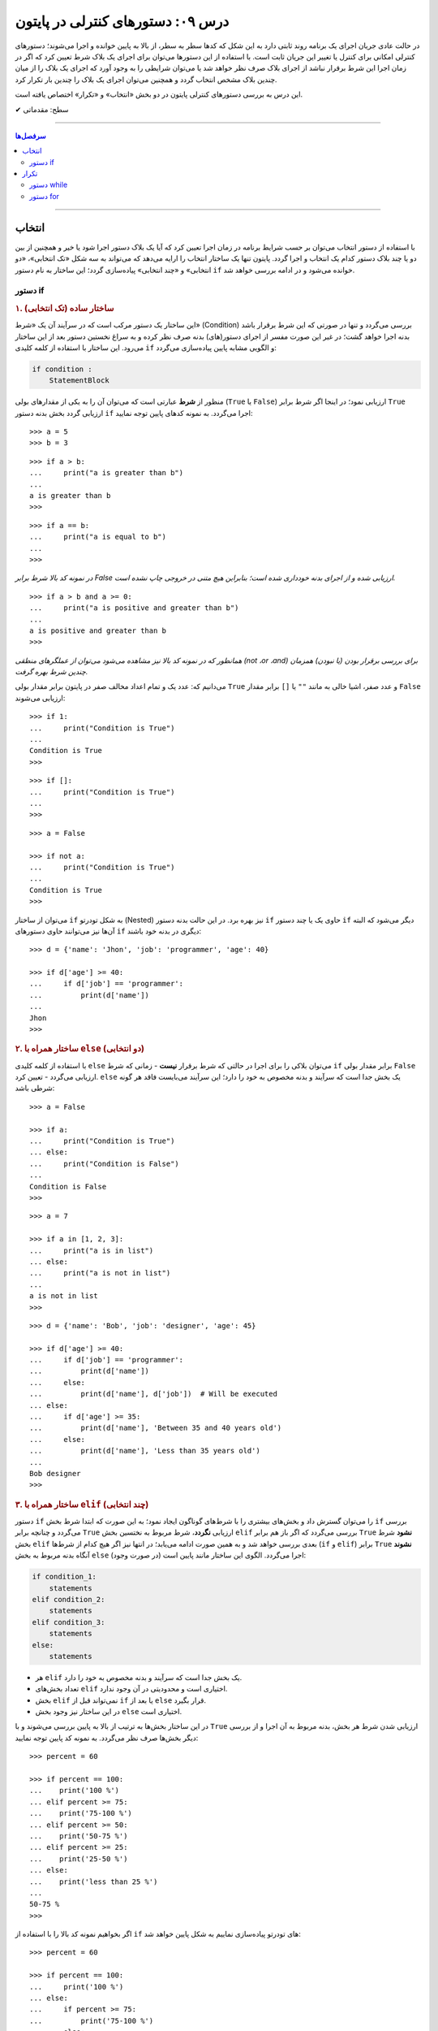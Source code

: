 .. role:: emoji-size

.. meta::
   :description: کتاب آموزش زبان برنامه نویسی پایتون به فارسی، آموزش دستورهای کنترلی در پایتون، آموزش دستور انتخاب در پایتون، آموزش دستور تکرار در پایتون، if در پایتون، else در پایتون، حلقه در پایتون، for در پایتون
   :keywords:  آموزش, آموزش پایتون, آموزش برنامه نویسی, پایتون, انواع شی, انواع داده, انواع شی در پایتون, انواع داده در پایتون,  پایتون


درس ۰۹: دستورهای کنترلی در پایتون
==================================

در حالت عادی جریان اجرای یک برنامه روند ثابتی دارد به این شکل که کدها سطر به سطر، از بالا به پایین خوانده و اجرا می‌شوند؛ دستورهای کنترلی امکانی برای کنترل یا تغییر این جریان ثابت است. با استفاده از این دستورها می‌توان برای اجرای یک بلاک شرط تعیین کرد که اگر در زمان اجرا این شرط برقرار نباشد از اجرای بلاک صرف نظر خواهد شد یا می‌توان شرایطی را به وجود آورد که اجرای یک بلاک را از میان چندین بلاک مشخص انتخاب گردد و همچنین می‌توان اجرای یک بلاک را چندین بار تکرار کرد.

این درس به بررسی دستورهای کنترلی پایتون در دو بخش «انتخاب» و «تکرار» اختصاص یافته است.



:emoji-size:`✔` سطح: مقدماتی

----

.. contents:: سرفصل‌ها
    :depth: 2

----

انتخاب
--------

با استفاده از دستور انتخاب می‌توان بر حسب شرایط برنامه در زمان اجرا تعیین کرد که آیا یک بلاک دستور اجرا شود یا خیر و همچنین از بین دو یا چند بلاک دستور کدام یک انتخاب و اجرا گردد. پایتون تنها یک ساختار انتخاب را ارایه می‌دهد که می‌تواند به سه شکل «تک انتخابی»، «دو انتخابی» و «چند انتخابی» پیاده‌سازی گردد؛ این ساختار به نام دستور ``if`` خوانده می‌شود و در ادامه بررسی خواهد شد.

دستور if
~~~~~~~~~~

.. rubric:: ۱. ساختار ساده (تک انتخابی)

این ساختار یک دستور مرکب است که در سرآیند آن یک «شرط» (Condition) بررسی می‌گردد و تنها در صورتی که این شرط برقرار باشد بدنه اجرا خواهد گشت؛ در غیر این صورت مفسر از اجرای دستور(های) بدنه صرف نظر کرده و به سراغ نخستین دستور بعد از این ساختار می‌رود. این ساختار با استفاده از کلمه کلیدی ``if`` و الگویی مشابه پایین پیاده‌سازی می‌گردد:

.. code-block:: html

    if condition :
        StatementBlock

منظور از **شرط** عبارتی است که می‌توان آن را به یکی از مقدار‌های بولی (``True`` یا ``False``) ارزیابی نمود؛ در اینجا اگر شرط برابر ``True`` ارزیابی گردد بخش بدنه دستور ``if`` اجرا می‌گردد. به نمونه کدهای پایین توجه نمایید::

    >>> a = 5
    >>> b = 3

::

    >>> if a > b:
    ...     print("a is greater than b")
    ... 
    a is greater than b
    >>>

::

    >>> if a == b:
    ...     print("a is equal to b")
    ... 
    >>> 

*در نمونه کد بالا شرط برابر False ارزیابی شده و از اجرای بدنه خودداری شده است؛ بنابراین هیچ متنی در خروجی چاپ نشده است.*

::

    >>> if a > b and a >= 0:
    ...     print("a is positive and greater than b")
    ... 
    a is positive and greater than b
    >>> 


*همانطور که در نمونه کد بالا نیز مشاهده می‌شود می‌توان از عملگرهای منطقی (not ،or ،and) برای بررسی برقرار بودن (یا نبودن) همزمان چندین شرط بهره گرفت.*

می‌دانیم که: عدد یک و تمام اعداد مخالف صفر در پایتون برابر مقدار بولی ``True`` و عدد صفر، اشیا خالی به مانند ``""`` یا ``[]`` برابر مقدار ``False`` ارزیابی می‌شوند::

    >>> if 1:
    ...     print("Condition is True")
    ... 
    Condition is True
    >>> 

::

    >>> if []:
    ...     print("Condition is True")
    ... 
    >>> 

::

    >>> a = False

    >>> if not a:
    ...     print("Condition is True")
    ... 
    Condition is True
    >>> 

می‌توان از ساختار ``if`` به شکل تودرتو (Nested) نیز بهره برد. در این حالت بدنه دستور ``if`` حاوی یک یا چند دستور ``if`` دیگر می‌شود که البته آن‌ها نیز می‌توانند حاوی دستور‌های ``if`` دیگری در بدنه خود باشند::

    >>> d = {'name': 'Jhon', 'job': 'programmer', 'age': 40}

    >>> if d['age'] >= 40:
    ...     if d['job'] == 'programmer':
    ...         print(d['name'])
    ... 
    Jhon
    >>>


.. rubric:: ۲. ساختار همراه با ``else`` (دو انتخابی)

با استفاده از کلمه‌ کلیدی ``else`` می‌توان بلاکی را برای اجرا در حالتی که شرط برقرار **نیست** - زمانی که شرط ``if`` برابر مقدار بولی ``False`` ارزیابی می‌گردد - تعیین کرد. ``else`` یک بخش جدا است که سرآیند و بدنه مخصوص به خود را دارد؛ این سرآیند می‌بایست فاقد هر گونه شرطی باشد::

    >>> a = False

    >>> if a:
    ...     print("Condition is True")
    ... else:
    ...     print("Condition is False")
    ... 
    Condition is False
    >>>

::

    >>> a = 7

    >>> if a in [1, 2, 3]:
    ...     print("a is in list")
    ... else:
    ...     print("a is not in list")
    ... 
    a is not in list
    >>>

::

    >>> d = {'name': 'Bob', 'job': 'designer', 'age': 45}

    >>> if d['age'] >= 40:
    ...     if d['job'] == 'programmer':
    ...         print(d['name'])
    ...     else:
    ...         print(d['name'], d['job'])  # Will be executed
    ... else:
    ...     if d['age'] >= 35:
    ...         print(d['name'], 'Between 35 and 40 years old')
    ...     else:
    ...         print(d['name'], 'Less than 35 years old')
    ... 
    Bob designer
    >>>

.. rubric:: ۳. ساختار همراه با ``elif`` (چند انتخابی)

دستور ``if`` را می‌توان گسترش داد و بخش‌های بیشتری را با شرط‌های گوناگون ایجاد نمود؛ به این صورت که ابتدا شرط بخش ``if`` بررسی می‌گردد و چنانچه برابر ``True`` ارزیابی **نگردد**، شرط مربوط به نختسین بخش ``elif`` بررسی می‌گردد که اگر باز هم برابر ``True`` **نشود** شرط بخش ``elif`` بعدی بررسی خواهد شد و به همین صورت ادامه می‌یابد؛ در انتها نیز اگر هیچ کدام از شرط‌ها (``if`` و ``elif``) برابر ``True`` **نشوند** آنگاه بدنه مربوط به بخش ``else`` (در صورت وجود) اجرا می‌گردد. الگوی این ساختار مانند پایین است:

.. code-block:: html

    if condition_1:
        statements
    elif condition_2:
        statements
    elif condition_3:
        statements
    else:
        statements


* هر ``elif`` یک بخش جدا است که سرآیند و بدنه مخصوص به خود را دارد.
* تعداد بخش‌های ``elif`` اختیاری است و محدودیتی در آن وجود ندارد.
* بخش ``elif`` نمی‌تواند قبل از ``if`` یا بعد از ``else`` قرار بگیرد.
* در این ساختار نیز وجود بخش ``else`` اختیاری است.


در این ساختار بخش‌ها به ترتیب از بالا به پایین بررسی می‌شوند و با ``True`` ارزیابی شدن شرط هر بخش، بدنه مربوط به آن اجرا و از بررسی دیگر بخش‌ها صرف نظر می‌گردد. به نمونه کد پایین توجه نمایید::

    >>> percent = 60

    >>> if percent == 100:
    ...    print('100 %')
    ... elif percent >= 75:
    ...    print('75-100 %')
    ... elif percent >= 50:
    ...    print('50-75 %')
    ... elif percent >= 25:
    ...    print('25-50 %')
    ... else:
    ...    print('less than 25 %')
    ... 
    50-75 %
    >>> 

اگر بخواهیم نمونه کد بالا را با استفاده از ``if`` های تودرتو پیاده‌سازی نماییم به شکل پایین خواهد شد::

    >>> percent = 60

    >>> if percent == 100:
    ...     print('100 %')
    ... else:
    ...     if percent >= 75:
    ...         print('75-100 %')
    ...     else:
    ...         if percent >= 50:
    ...             print('50-75 %')
    ...         else:
    ...             if percent >= 25:
    ...                 print('25-50 %')
    ...             else:
    ...                 print('less than 25 %')
    ... 
    50-75 %
    >>> 

چنانچه قصد دارید تمام شرط‌های مورد نظر بررسی شوند می‌توانید از چند دستور ``if`` به شکل متوالی استفاده نمایید:

    
.. code-block:: python
    :linenos:
    
    # File: Documents/script.py
    # Python 3.x

    import sys
    
    # Get script argument and convert it to an integer
    percent = int(sys.argv[1])
    
    if percent == 100:
        print('100 %')
    if percent >= 75:
        print('75-100 %')
    if percent >= 50:
        print('50-75 %')
    if percent >= 25:
        print('25-50 %')
    if percent < 25:
        print('less than 25 %')

::

    user> cd Documents/

    user> python script.py 60
    50-75 %
    25-50 %

.. rubric:: دستور switch/case

در صورتی که سابقه برنامه‌نویسی با زبان‌های دیگری همچون C و Java را داشته باشید حتما با دستور switch نیز آشنا هستید؛ **این دستور در زبان پایتون پیاده‌سازی نشده است**.

دستور switch مقداری را دریافت می‌کند و سپس آن را با مقدارهای هر case درون ساختار خود به ترتیب مقایسه می‌کند؛ در صورتی که این مقدار با یکی از case ها برابر باشد، دستورهای مرتبط با آن case را اجرا کرده و از بررسی دیگر case ها صرف نظر می‌کند. همچنین اگر مقدار دریافتی با هیچ یک از case ها مطابقت نداشته باشد دستورهای مربوط به بخش default (در صورت وجود) را اجرا می‌کند. در پایین نمونه‌ایی از این دستور در زبان **Java** آورده شده است:

.. code-block:: java

    int success;
    char grade = 'B';

.. code-block:: java

    switch (grade) {
		case 'A':
			System.out.println("Excellent grade");
			success = 1;
			break;
		case 'B':
			System.out.println("Very good grade");
			success = 1;
			break;
		case 'C':
			System.out.println("Good grade");
			success = 1;
			break;
		case 'D':
		case 'E':
		case 'F':
			System.out.println("Low grade");
			success = 0;
			break;
		default:
			System.out.println("Invalid grade");
			success = -1;
			break;
    }

برای پیاده‌سازی چنین ساختاری در پایتون می‌توان از ``if/elif/else`` استفاده کرد:

.. code-block:: python

    grade = 'B'

.. code-block:: python

    if grade == 'A':
        print('Excellent grade')
        success = 1
    elif grade == 'B':
        print('Very good grade')
        success = 1
    elif grade in ('D', 'E', 'F'):
        print('Low grade')
        success = 0
    else:
        print('Invalid grade')
        success = -1


تکرار
-------

گاهی نیاز پیدا می‌کنیم که بلاکی را چندین بار پشت سرهم اجرا نماییم. به ساختار تکرار «حلقه» (Loop) گفته می‌شود؛ در ادامه به بررسی ساختار دو حلقه ارایه شده در زبان پایتون خواهیم پرداخت.

دستور while
~~~~~~~~~~~~~

این دستور مرکب یک حلقه تکرار است که یک شرط را در سرآیند خود بررسی می‌کند و چنانچه شرط برابر مقدار ``True`` ارزیابی شود، دستورهای بدنه را اجرا می‌کند؛ مفسر پس از اتمام اجرای بدنه دوباره به سرآیند برگشته و شرط را بررسی می‌کند که اگر شرط هنوز هم برقرار باشد از نو دستورهای بدنه اجرا می‌گردند. در حالت عادی روند تکرار اجرای بدنه تا زمانی که شرط سرآیند برابر ``True`` ارزیابی گردد ادامه خواهد یافت. الگوی این دستور به مانند پایین است:

.. code-block:: html

    while condition :
        statements

شرط همواره می‌بایست از درون بدنه کنترل شود به گونه‌ای که در مرحله‌ خاصی برابر مقدار ``False`` ارزیابی گردد؛ در غیر این صورت یک حلقه بی‌نهایت ایجاد می‌شود که مفسر هیچگاه نمی‌تواند از اجرای آن خارج شود. برای نمونه اجرای دستور پایین هیچگاه توسط مفسر پایتون پایان نمی‌پذیرد و برای اتمام آن می‌بایست از سیستم عامل کمک گرفت::

    >>> while 1:
    ...     print('Press Ctrl+C to stop!')
    ... 
    Press Ctrl+C to stop!
    Press Ctrl+C to stop!
    Press Ctrl+C to stop!
    [..]

ولی در نمونه کد پایین مقدار متغیر a از درون بدنه کنترل و در هر بار اجرا یک واحد کاهش می‌یابد؛ بنابراین اجرای حلقه تنها تا زمانی که شرط نقض نشده باشد ادامه می‌یابد::

    >>> a = 5

    >>> while a > 0:
    ...     print(a)
    ...     a -= 1   # a = a - 1
    ... 
    5
    4
    3
    2
    1
    >>> 

در نمونه کد بالا بهتر می‌بود به جای عبارت ``a > 0`` تنها از خود متغیر ``a`` به عنوان شرط حلقه استفاده نماییم؛ چرا که در هر مرتبه اجرا یک واحد از آن کم می‌شود و با رسیدن به مقدار صفر به صورت خودکار توسط مفسر پایتون به مقدار ``False`` ارزیابی و تکرار اجرای بدنه حلقه متوقف می‌گردد.

به عنوان نمونه‌ای دیگر،‌ فاکتوریل (`Factorial <https://en.wikipedia.org/wiki/Factorial>`_) عدد ۱۰ را می‌توان به صورت پایین محاسبه کرد::

    >>> a = 10

    >>> n = 1
    >>> while a >= 1:
    ...     n = n * a
    ...     a -= 1
    ... 
    >>> print(n)
    3628800


.. rubric:: دستور ``continue``

این دستور در هر نقطه از بخش بدنه که آورده شود، دستورهای بعد از آن نادیده گرفته می‌شوند و جریان اجرا به ابتدای حلقه یعنی بخش سرآیند پرش می‌کند. برای نمونه می‌خواهیم اعداد صحیح زوجی که کوچکتر از ۱۰ هستند را بر روی خروجی نمایش دهیم. در نمونه کد پایین برای اعداد فرد دستور ``continue`` از ادامه اجرا و نمایش آن‌ها جلوگیری می‌کند و جریان اجرا را به ابتدای حلقه پرش می‌دهد::

    >>> n = 10

    >>> while n:
    ...     n -= 1
    ...     if n % 2 != 0:
    ...         continue
    ...     print(n)
    ... 
    8
    6
    4
    2
    0
    >>> 

البته مثال بالا را بدون ``continue`` نیز می‌توان به انجام رساند::

     >>> n = 10
     >>> while n:
     ...     n -= 1
     ...     if n % 2 == 0:
     ...         print(n)

.. rubric:: دستور ``break``

این دستور در هر نقطه از بخش بدنه که آورده شود، دستورهای بعد از آن نادیده گرفته می‌شوند و جریان اجرا از حلقه خارج می‌شود. در نمونه کد پایین با هر اجرای بدنه یک واحد به counter افزوده می‌شود و هرگاه مقدار آن برابر ۴ گردد، بدون توجه به شرط، اجرای حلقه متوقف می‌شود::

    >>> counter = 0

    >>> while counter < 100:
    ...     if counter == 4:
    ...         break
    ...     print(counter)
    ...     counter += 1
    ... 
    0
    1
    2
    3
    >>> 

در ``while`` نیز می‌شود از بخش ``else`` استفاده نماییم؛ به این صورت که اگر حلقه به صورت طبیعی پایان پذیرد - و نه توسط دستور ``break`` - آنگاه بدنه ``else`` اجرا می‌گردد.

نمونه کد پایین بررسی می‌کند که آیا عدد n یک «عدد اول» (`Prime number <https://en.wikipedia.org/wiki/Prime_number>`_) هست یا خیر؛ این اعداد بزرگتر از یک بوده و به جز خود و عدد یک بر هیچ عدد دیگری بخش پذیر نیستند. بنابراین اگر عددی کوچکتر از n (به جز یک) پیدا شود که بر آن بخشپذیر باشد (یعنی باقی مانده تقسیم بر آن صفر باشد) اول نبودن عدد n ثابت می‌شود و حلقه به کمک دستور ``break`` متوقف می‌گردد::

    >>> n = 23

::

    >>> i = 2
    >>> while i < n:
    ...     if n % i == 0:
    ...         print(n, "is not a prime number")
    ...         break
    ...     i += 1
    ... else:
    ...     print(n, "is a prime number")
    ... 
    23 is a prime number
    >>> 



دستور for
~~~~~~~~~~

این دستور مرکب یک حلقه تکرار است که بر اساس تعداد عضوهای یک شی دنباله یا در حالت کلی‌تر یک شی تکرارکننده (iterator) - که در انتها بررسی خواهد شد - اجرای دستورهای بدنه را تکرار می‌کند. الگوی این دستور به شکل پایین است:

.. code-block:: html
    
    for target in object:
        statements

هر حلقه ``for`` دقیقا به تعداد عضوهای شی object تکرار می‌گردد؛ هر بار یک عضو از دنباله (یا تکرارکننده) object با حفظ ترتیب اعضا به متغیر target انتساب داده می‌شود و یک مرتبه بدنه اجرا می‌گردد؛ این روند تا پایان پیمایش عضوهای object ادامه می‌یابد. از متغیر target می‌توان در داخل بدنه استفاده کرد که در مرتبه نخست اجرای حلقه به عضو یکم و با اجراهای بعدی به عضوهای بعدی از object اشاره خواهد داشت. به نمونه کدهای پایین توجه نمایید::

    >>> for item in [1, 2, 3]:
    ...     print(item)
    ... 
    1
    2
    3
    >>>

::

    >>> for char in 'python':
    ...     print(char)
    ... 
    p
    y
    t
    h
    o
    n
    >>> 

::

    >>> L = [(1, 2), (3,4), (5, 6)]

    >>> for a, b in L:
    ...     print(a, b)
    ... 
    1 2
    3 4
    5 6
    >>>

*در نمونه کد بالا، از آنجا که هر عضو دنباله خود یک دنباله دو عضوی است، بنابراین از دو متغیر برای اشاره به شی پیمایش استفاده شده است.*

::

    >>> L = [(1, 2), (3,4), (5, 6)]

    >>> for both in L:
    ...     a, b = both
    ...     print(a, b)
    ... 
    1 2
    3 4
    5 6
    >>>

*در نمونه کد بالا، متغیر both در هر مرتبه تکرار به یک شی تاپل اشاره دارد.*

::

    >>> a, *b, c = (1, 2, 3, 4)
    >>> a, b, c
    (1, [2, 3], 4)

    >>> for a, *b, c in [(1, 2, 3, 4), (5, 6, 7, 8)]:
    ...     print(a, b, c)
    ... 
    1 [2, 3] 4
    5 [6, 7] 8
    >>>

::

    >>> d = {'name': 'Jhon', 'job': 'designer', 'age': 40}

    >>> for key in d:
    ...     print(key)
    ... 
    name
    job
    age
    >>> 

*در حالت عادی برای یک شی دیکشنری،‌ کلیدهای آن پیمایش می‌شوند.*

::

    >>> d = {'name': 'Jhon', 'job': 'designer', 'age': 40}

    >>> d.items()
    dict_items([('name', 'Jhon'), ('job', 'designer'), ('age', 40)])

    >>> for key, value in d.items():
    ...     print(key, value)
    ... 
    name Jhon
    job designer
    age 40
    >>>


.. note::
    معمولا از حلقه ``for`` در مواقعی که تعداد تکرار مشخص باشد و از حلقه ``while`` زمانی که تعداد تکرار نامشخص است استفاده می‌شود.


مانند حلقه ``while`` در اینجا نیز می‌توان از دستورهای ``continue`` و ``break`` استفاده کرد. همچنین حلقه ``for`` می‌تواند شامل بخش ``else`` باشد. 

مثال تشخیص عدد اول در حلقه ``while`` را با استفاده از حلقه ``for`` بازنویسی می‌کنیم::

    >>> n = 23

    >>> for i in range(2, n):
    ...     if n % i == 0:
    ...         print(n, "is not a prime number")
    ...         break
    ... else:
    ...     print(n, "is a prime number")
    ... 
    23 is a prime number
    >>> 

.. rubric:: تابع ``(range(stop``:

این تابع [`اسناد پایتون 3x <http://docs.python.org/3/library/functions.html#func-range>`__] یک شی از نوع ``range`` را برمی‌گرداند؛ این شی یک دنباله تغییر ناپذیر است که معمولا از آن برای پیمایش در حلقه ``for`` استفاده می‌شود. با تبدیل شی ``range`` به نوع لیست خواهیم دید که این شی یک دنباله مرتب از اعداد صفر تا آرگومان stop (و نه خود آن) است؛ آرگومان stop می‌بایست یک عدد صحیح مثبت باشد::

    >>> r = range(10)    # Python 3.x

    >>> type(r)
    <class 'range'>

    >>> r
    range(10)

    >>> print(r)
    range(10)

    >>> list(r)
    [0, 1, 2, 3, 4, 5, 6, 7, 8, 9]

    >>> tuple(r)
    (0, 1, 2, 3, 4, 5, 6, 7, 8, 9)

    >>> import sys
    >>> sys.getsizeof(r)
    48



این تابع را می‌توان به صورت دو آرگومانی (``(range(start, stop``) نیز فراخوانی نمود که آرگومان یکم عدد آغازین دنباله را تعیین می‌کند و می‌تواند یک عدد منفی نیز باشد::

    >>> list(range(2, 10))
    [2, 3, 4, 5, 6, 7, 8, 9]

    >>> list(range(-2, 10))
    [-2, -1, 0, 1, 2, 3, 4, 5, 6, 7, 8, 9]

در این حالت می‌توان از آرگومان سومی نیز برای تعیین گام یا فاصله بین اعداد بهره گرفت::

    >>> list(range(2, 10, 2))
    [2, 4, 6, 8]

    >>> list(range(2, 10, 3))
    [2, 5, 8]

    >>> list(range(2, 10, 4))
    [2, 6]

* هر سه آرگومان می‌بایست از نوع صحیح باشند.
* برای تعیین آرگومان stop منفی، می‌بایست آرگومان گام را نیز به شکل منفی تعیین نمود::

    >>> list(range(2, -10, -1))
    [2, 1, 0, -1, -2, -3, -4, -5, -6, -7, -8, -9]

    >>> list(range(2, -10, -2))
    [2, 0, -2, -4, -6, -8]

  ::

      >>> list(range(-2, -10, -1))
      [-2, -3, -4, -5, -6, -7, -8, -9]

      >>> list(range(-2, -10, -2))
      [-2, -4, -6, -8]

در نسخه‌های 2x پایتون دو نسخه از این تابع وجود دارد: تابع ``range`` [`اسناد پایتون 2x <http://docs.python.org/2/library/functions.html#range>`__] و تابع ``xrange`` [`اسناد پایتون 2x <http://docs.python.org/2/library/functions.html#xrange>`__]. 

خروجی تابع ``range`` یک شی از نوع لیست است::

    >>> r = range(10)    # Python 2.x

    >>> type(r)
    <type 'list'>

    >>> r
    [0, 1, 2, 3, 4, 5, 6, 7, 8, 9]

    >>> import sys
    >>> sys.getsizeof(r)
    152



ولی خروجی تابع ``xrange`` یک شی از نوع ``xrange`` می‌باشد::

    >>> r = xrange(10)    # Python 2.x

    >>> type(r)
    <type 'xrange'>

    >>> r
    xrange(10)

    >>> list(r)
    [0, 1, 2, 3, 4, 5, 6, 7, 8, 9]

    >>> import sys
    >>> sys.getsizeof(r)
    40


خروجی تابع ``xrange`` ساده‌تر و بهینه تر از خروجی تابع ``range`` است بنابراین معمولا پیشنهاد می‌شود که در حلقه ``for`` از تابع ``xrange`` استفاده شود؛ به همین دلیل می‌باشد که تابع ``range`` در نسخه‌های 3x پایتون حذف شده است و تنها تابع ``xrange`` باقی‌مانده که با نام و نوع ``range`` پیاده‌سازی شده است.

* چگونگی استفاده و تعداد آرگومان‌های هر دو تابع همانند نسخه 3x است که پیش از این بررسی شد.

.. rubric:: چند مثال‌ ساده دیگر:

::

    >>> L = ['a', 'b', 'c', 'd']

    >>> for i in range(len(L)):
    ...     print(L[i])
    ... 
    a
    b
    c
    d
    >>>

::

    >>> s = 'pythonprogramminglanguage'

    >>> for c in s[9:13]:
    ...     print(c)
    ... 
    g
    r
    a
    m
    >>>

::

    >>> reven = range(0, 10, 2)
    >>> list(reven)
    [0, 2, 4, 6, 8]

    >>> rodd = range(1, 10, 2)
    >>> list(rodd)
    [1, 3, 5, 7, 9]

    >>> list(zip(reven, rodd))
    [(0, 1), (2, 3), (4, 5), (6, 7), (8, 9)]

    >>> L = []
    >>> for a, b in zip(reven, rodd):
    ...    L.append(a*b)
    ... 
    >>> L
    [0, 6, 20, 42, 72]



می‌توان نتایج حلقه ``for`` را مستقیم در یک شی لیست قرار داد؛ برای نمونه دستور پایین را در نظر بگیرید::

    >>> L = []
    >>> for x in range(5):
    ...     L.append(x**2)
    ... 
    >>> L
    [0, 1, 4, 9, 16]

که می‌توان خیلی ساده آن را به صورت پایین بازنویسی کرد::

    >>> [x ** 2 for x in range(5)]
    [0, 1, 4, 9, 16]

و به عنوان مثال‌هایی دیگر به نمونه کدهای پایین توجه نمایید::

    >>> y = 7

    >>> [y * x for x in range(10)]
    [0, 7, 14, 21, 28, 35, 42, 49, 56, 63]

::

    >>> L = [(1, 2), (3, 4), (5, 6)]

    >>> [a + b for a, b in L]
    [3, 7, 11]

::

    >>> [a * b for a, b in zip(range(0, 10, 2), range(1, 10, 2))]
    [0, 6, 20, 42, 72]

::

    >>> [(a, b) for a, b in zip(range(0, 10, 2), range(1, 10, 2))]
    [(0, 1), (2, 3), (4, 5), (6, 7), (8, 9)]


از دستورهای مرکب پایتون می‌توان در داخل بدنه یکدیگر بهره برد که البته این موضوع برای دستورهای ``for`` و ``while`` نیز صادق است. از هر دو این دستورها می‌توان بر حسب نیاز در داخل بدنه یکدیگر یا به شکل تودرتو استفاده کرد::


    >>> for i in range(1, 5):
    ...     for j in range(0, i):
    ...         print(i)
    ... 
    1
    2
    2
    3
    3
    3
    4
    4
    4
    4
    >>> 

به نمونه کد بالا توجه نمایید؛ با هر بار تکرار حلقه یکم تمام دستورهای بدنه آن که شامل یک حلقه دیگر است اجرا می‌گردد. از متغیر ``i`` درون حلقه داخلی نیز استفاده شده است. در بار نخستِ اجرای حلقه بیرونی مقدار ``i`` برابر عدد ``1`` قرار داده می‌شود که در این صورت اجرای حلقه داخلی تنها یک بار تکرار می‌گردد (``1 == ((len(range(0, 1``) و یک مقدار ``1`` در خروجی نمایش داده می‌شود،‌ بار دوم ``i`` برابر عدد ``2`` می‌شود و در نتیجه حلقه داخلی دو بار تکرار می‌گردد که بر اثر آن دو مقدار ``2`` در خروجی چاپ می‌گردد. این روند تا پایان تکرار حلقه بیرونی ادامه می‌یابد.

*تابع (یا دستور) print به صورت پیش‌فرض پس از اجرا و چاپ مقدار به سطر بعدی می‌رود. [در درس بعد چگونگی تغییر این رفتار بررسی خواهد شد]* 


اگر از پیش با زبان‌هایی نظیر C یا Java آشنایی دارید؛ برای درک بهتر ساختار حلقه ``for`` پایتون نمونه کد پایین که به زبان Java است را در نظر بگیرید:

.. code-block:: java

    int[][] array = { { 1, 2 }, { 3 }, { 4, 5, 6 } };

    for ( int row = 0; row < array.length; row++ )
    {
        for ( int column = 0; column < array[ row ].length; column++ )
            System.out.printf( "%d ", array[ row ][ column ] );

        System.out.println();
    }

    // Paul Deitel, Harvey Deitel "Java: How to Program" (9th Edition) page 270


::

    1 2
    3
    4 5 6

که می‌توانیم آن را توسط زبان پایتون به شکل پایین پیاده‌سازی نماییم::

    >>> array = ((1, 2), (3,), (4, 5, 6))
    >>> for row in range(0, len(array)):
    ...     for column in range(0, len(array[row])):
    ...         print("%d " % array[row][column])
    ...     print()


.. rubric:: تابع ``(enumerate(iterable``:

علاوه‌ بر تابع ``()range`` در حلقه‌های ``for`` می‌توانیم از تابع ``()enumerate`` [`اسناد پایتون <http://docs.python.org/3/library/functions.html#enumerate>`__] نیز استفاده کنیم. این تابع یک شی دنباله یا تکرارکننده را به عنوان آرگومان دریافت می‌کند و یک شی از نوع ``enumerate`` برمی‌گرداند::

    >>> L = ['a', 'b', 'c']

    >>> e = enumerate(L)

    >>> type(e)
    <class 'enumerate'>

    >>> e
    <enumerate object at 0x7fc76a6b92d0>
    >>> print(e)
    <enumerate object at 0x7fc76a6b92d0>

    >>> import sys
    >>> sys.getsizeof(e)
    72

با تبدیل این شی به یک شی لیست مشاهده می‌شود که این شی عضوهای آرگومان ورودی خود را به شکل جفت‌هایی به همراه اندیس موقعیت آن‌ها ذخیره کرده است (index, value)::

    >>> list(e)
    [(0, 'a'), (1, 'b'), (2, 'c')]

استفاده از این تابع در مواقعی که پیمایش یک دنباله غیر عددی یا بررسی اندیس دنباله حلقه را در نظر داشته باشید بسیار مفید است:: 

    >>> s = 'python'

    >>> for i, v in enumerate(s):
    ...     print('%s) %s' % (i, v * 7))
    ... 
    0) ppppppp
    1) yyyyyyy
    2) ttttttt
    3) hhhhhhh
    4) ooooooo
    5) nnnnnnn
    >>> 

::

    >>> s = 'python'

    >>> [v * i for i, v in enumerate(s)]
    ['', 'y', 'tt', 'hhh', 'oooo', 'nnnnn']


این تابع همچنین یک آرگومان اختیاری با نام ``start`` دارد که با مقدار دادن به آن می‌توان عدد ابتدایی شمارش اندیس‌ها را تعیین نمود؛ مقدار پیش‌فرض این آرگومان عدد صفر است::

    >>> seasons = ['Spring', 'Summer', 'Fall', 'Winter']

    >>> list(enumerate(seasons))
    [(0, 'Spring'), (1, 'Summer'), (2, 'Fall'), (3, 'Winter')]

    >>> list(enumerate(seasons, start=1))
    [(1, 'Spring'), (2, 'Summer'), (3, 'Fall'), (4, 'Winter')]


.. rubric:: شی تکرارکننده

در این بخش قصد داریم با مفهوم iterator (تکرارکننده) در پایتون آشنا شویم. برای این منظور بهتر است ابتدا مفهوم iterable (تکرارپذیر) را بدانیم.

تمام انواع دنباله یک iterable هستند؛ در واقع به اشیایی با این قابلیت که بتوان در هر لحظه یک عضو درون آن را دستیابی نمود iterable گفته می‌شود. اکثر انواع آماده شی که در پایتون می‌شناسیم یک iterable است؛ انواع شی رشته، لیست، تاپل، دیکشنری، range ،zip (یا xrange) یا یک شی فایل (file) و هر شی از کلاسی که خودتان به همراه متد‌های ویژه ``()__iter__`` یا ``()__getitem__`` تعریف نمایید یک iterable هستند.

شی iterator با استفاده از تابع آماده ``()iter`` [`اسناد پایتون <http://docs.python.org/3/library/functions.html#iter>`__] ایجاد می‌شود؛ این تابع یک شی iterable را به عنوان آرگومان دریافت می‌کند و آن را در قالب یک شی iterator بر می‌گرداند::

    >>> L = [1, 2, 3, 4, 5]
    >>> type(L)
    <class 'list'>

    >>> itr = iter(L)

    >>> type(itr)
    <class 'list_iterator'>

::

    >>> t = (1, 2, 3, 4, 5)
    >>> type(t)
    <class 'tuple'>

    >>> itr = iter(t)

    >>> type(itr)
    <class 'tuple_iterator'>

::

    >>> s = 'python'
    >>> type(s)
    <class 'str'>

    >>> itr = iter(s)

    >>> type(itr)
    <class 'str_iterator'>

::

    >>> d = {'name': 'Bob', 'age': 40}
    >>> type(d)
    <class 'dict'>

    >>> itr = iter(d)

    >>> type(itr)
    <class 'dict_keyiterator'>

یک شی iterator این قابلیت را دارد که می‌توان عضوهای درون آن را یکی یکی با استفاده از متد ``()__next__`` (یا ``()next`` در پایتون 2x) پیمایش کرد؛ این متد در بار نخستِ فراخوانی عضو یکم شی و در دفعات بعدی فراخوانی به ترتیب عضوهای بعدی را برمی‌گرداند::

    >>> L = [1, 2, 3, 4, 5]
    >>> itr = iter(L)

::

    >>> # Python 3.x

    >>> itr.__next__()
    1
    >>> itr.__next__()
    2
    >>> itr.__next__()
    3

::

    >>> # Python 2.x

    >>> itr.next()
    1
    >>> itr.next()
    2
    >>> itr.next()
    3

با فراخوانی پی در پی این متد و رسیدن به انتهای پیمایش؛ زمانی که دیگر عضوی برای برگرداندن وجود ندارد یک خطا - البته درست این است که بگوییم یک استثنا (Exception) - با نام ``StopIteration`` گزارش می‌گردد::

    >>> itr.__next__()
    4
    >>> itr.__next__()
    5
    >>> itr.__next__()
    Traceback (most recent call last):
      File "<stdin>", line 1, in <module>
    StopIteration

این دقیقا همان کاری است که در دستور ``for`` به انجام می‌رسد. زمانی که از یک دنباله برای پیمایش در این دستور استفاده می‌کنید؛ ``for`` در پشت صحنه آن را به یک iterator تبدیل و سپس پیمایش یک به یک عضوها را آغاز می‌کند. در هر لحظه‌ که ``StopIteration`` رخ دهد، متوجه پایان دنباله شده و تکرار حلقه را پایان می‌بخشد.

در آینده توسط درس استثنا‌ها در پایتون خواهید دید که می‌توان با ایجاد iterator و استفاده از دستور ``try/except`` [که در همان درس خواهید آموخت] یک حلقه ``while`` را به مانند حلقه ``for`` پیاده‌سازی کرد.


با استفاده از ماژول ``itertools`` می‌توانید iterator های بی‌نهایت (Infinite) یا بدون توقف ایجاد نمایید. برای نمونه تابع ``cycle`` درون این ماژول، شی iterator ای می‌سازد که در انتهای پیمایش متوقف نمی‌شود و از نو به ابتدای شی برگشته و عضو یکم را برمی‌گرداند::

    >>> import itertools

    >>> L = [1, 2, 3, 4, 5]

    >>> itr = itertools.cycle(L)

    >>> type(itr)
    <class 'itertools.cycle'>

    >>> itr.__next__()
    1
    >>> itr.__next__()
    2
    >>> itr.__next__()
    3
    >>> itr.__next__()
    4
    >>> itr.__next__()
    5
    >>> itr.__next__()
    1
    >>> itr.__next__()
    2

این ماژول شامل تابع‌های کاربردی بسیاری است که برای مطالعه بیشتر می‌توانید به صفحه آن در `اسناد پایتون <http://docs.python.org/3/library/itertools.html>`__ مراجعه نمایید.



|

----

:emoji-size:`😊` امیدوارم مفید بوده باشه

`لطفا دیدگاه و سوال‌های مرتبط با این درس خود را در کدرز مطرح نمایید. <http://coderz.ir/python-tutorial-control-statements/>`_


